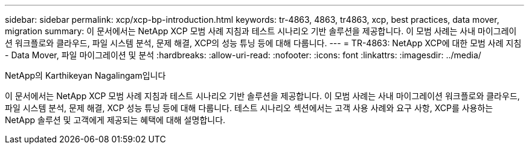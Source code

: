 ---
sidebar: sidebar 
permalink: xcp/xcp-bp-introduction.html 
keywords: tr-4863, 4863, tr4863, xcp, best practices, data mover, migration 
summary: 이 문서에서는 NetApp XCP 모범 사례 지침과 테스트 시나리오 기반 솔루션을 제공합니다. 이 모범 사례는 사내 마이그레이션 워크플로와 클라우드, 파일 시스템 분석, 문제 해결, XCP의 성능 튜닝 등에 대해 다룹니다. 
---
= TR-4863: NetApp XCP에 대한 모범 사례 지침 - Data Mover, 파일 마이그레이션 및 분석
:hardbreaks:
:allow-uri-read: 
:nofooter: 
:icons: font
:linkattrs: 
:imagesdir: ../media/


NetApp의 Karthikeyan Nagalingam입니다

[role="lead"]
이 문서에서는 NetApp XCP 모범 사례 지침과 테스트 시나리오 기반 솔루션을 제공합니다. 이 모범 사례는 사내 마이그레이션 워크플로와 클라우드, 파일 시스템 분석, 문제 해결, XCP 성능 튜닝 등에 대해 다룹니다. 테스트 시나리오 섹션에서는 고객 사용 사례와 요구 사항, XCP를 사용하는 NetApp 솔루션 및 고객에게 제공되는 혜택에 대해 설명합니다.
